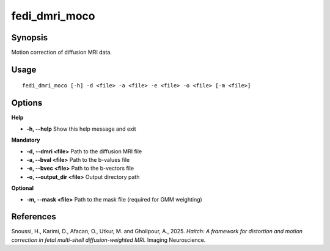 .. _fedi_dmri_moco:

fedi_dmri_moco
==============

Synopsis
--------

Motion correction of diffusion MRI data.

Usage
-----

::

    fedi_dmri_moco [-h] -d <file> -a <file> -e <file> -o <file> [-m <file>]

Options
-------

**Help**

-  **-h, --help**  
   Show this help message and exit

**Mandatory**

-  **-d, --dmri <file>**  
   Path to the diffusion MRI file

-  **-a, --bval <file>**  
   Path to the b-values file

-  **-e, --bvec <file>**  
   Path to the b-vectors file

-  **-o, --output_dir <file>**  
   Output directory path

**Optional**

-  **-m, --mask <file>**  
   Path to the mask file (required for GMM weighting)

References
----------

Snoussi, H., Karimi, D., Afacan, O., Utkur, M. and Gholipour, A., 2025.  
*Haitch: A framework for distortion and motion correction in fetal multi-shell diffusion-weighted MRI.*  
Imaging Neuroscience.

